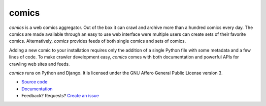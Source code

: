 comics
======

*comics* is a web comics aggregator. Out of the box it can crawl and archive
more than a hundred comics every day. The comics are made available through an
easy to use web interface were multiple users can create sets of their favorite
comics. Alternatively, *comics* provides feeds of both single comics and sets
of comics.

Adding a new comic to your installation requires only the addition of a single
Python file with some metadata and a few lines of code. To make crawler
development easy, *comics* comes with both documentation and powerful APIs for
crawling web sites and feeds.

*comics* runs on Python and Django. It is licensed under the GNU Affero General
Public License version 3.

- `Source code <http://github.com/jodal/comics>`_
- `Documentation <http://jodal.github.com/comics/>`_
- Feedback? Requests? `Create an issue <http://github.com/jodal/comics/issues>`_
